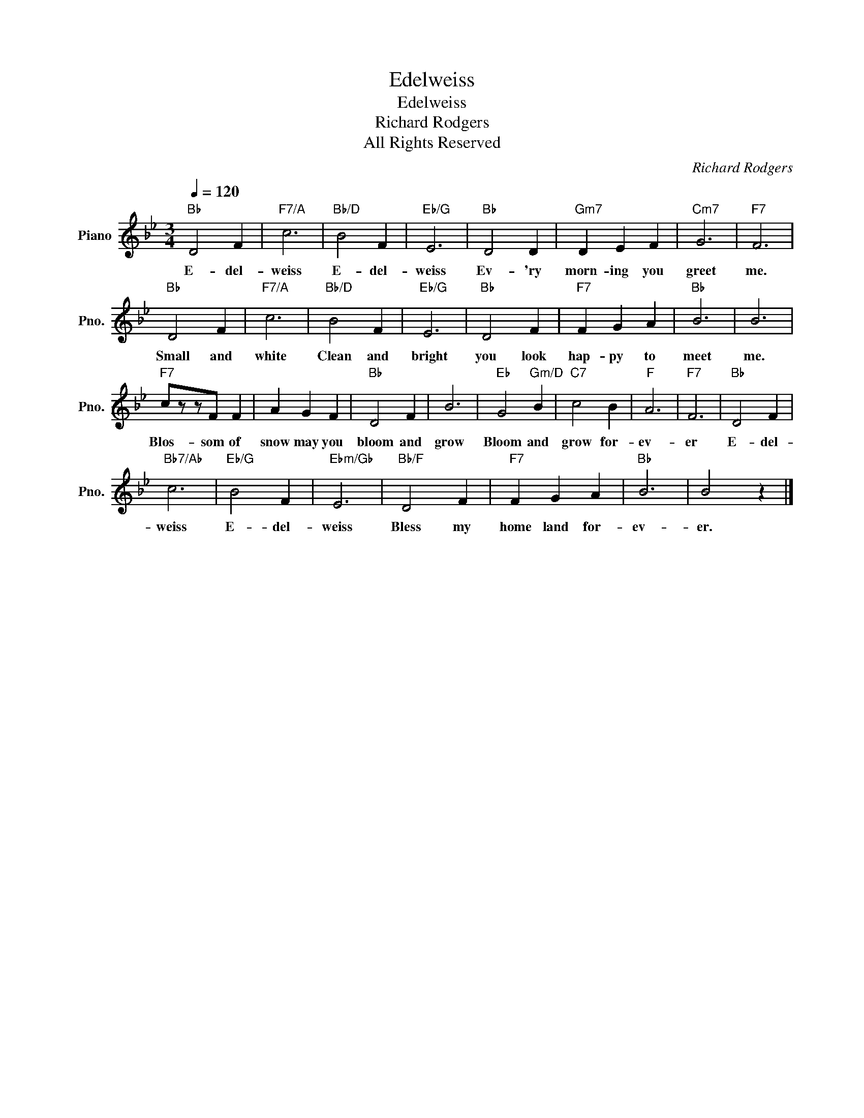 X:1
T:Edelweiss
T:Edelweiss
T:Richard Rodgers
T:All Rights Reserved
C:Richard Rodgers
Z:All Rights Reserved
L:1/4
Q:1/4=120
M:3/4
K:Bb
V:1 treble nm="Piano" snm="Pno."
%%MIDI program 0
V:1
"Bb" D2 F |"F7/A" c3 |"Bb/D" B2 F |"Eb/G" E3 |"Bb" D2 D |"Gm7" D E F |"Cm7" G3 |"F7" F3 | %8
w: E- del-|weiss|E- del-|weiss|Ev- 'ry|morn- ing you|greet|me.|
"Bb" D2 F |"F7/A" c3 |"Bb/D" B2 F |"Eb/G" E3 |"Bb" D2 F |"F7" F G A |"Bb" B3 | B3 | %16
w: Small and|white|Clean and|bright|you look|hap- py to|meet|me.|
"F7" c/z/z/F/ F | A G F |"Bb" D2 F | B3 |"Eb" G2"Gm/D" B |"C7" c2 B |"F" A3 |"F7" F3 |"Bb" D2 F | %25
w: Blos- som of|snow may you|bloom and|grow|Bloom and|grow for-|ev-|er|E- del-|
"Bb7/Ab" c3 |"Eb/G" B2 F |"Ebm/Gb" E3 |"Bb/F" D2 F |"F7" F G A |"Bb" B3 | B2 z |] %32
w: weiss|E- del-|weiss|Bless my|home land for-|ev-|er.|

